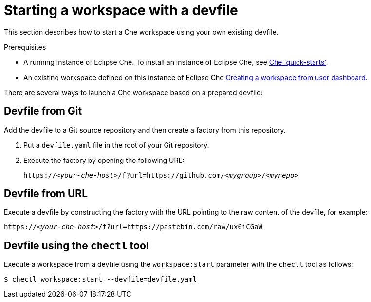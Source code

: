 [id="starting-a-workspace-with-a-devfile_{context}"]
= Starting a workspace with a devfile

This section describes how to start a Che workspace using your own existing devfile.

.Prerequisites
* A running instance of Eclipse Che. To install an instance of Eclipse Che, see link:{site-baseurl}che-7/che-quick-starts/[Che 'quick-starts'].
* An existing workspace defined on this instance of Eclipse Che link:{site-baseurl}che-7/creating-and-configuring-a-new-che-7-workspace/[Creating a workspace from user dashboard].

There are several ways to launch a Che workspace based on a prepared devfile:

== Devfile from Git

Add the devfile to a Git source repository and then create a factory from this repository.

. Put a `devfile.yaml` file in the root of your Git repository.
. Execute the factory by opening the following URL:
+
[subs="+quotes"]
----
https://__<your-che-host>__/f?url=https://github.com/__<mygroup>__/__<myrepo>__
----

== Devfile from URL

Execute a devfile by constructing the factory with the URL pointing to the raw content of the devfile, for example:

[subs="+quotes"]
----
https://__<your-che-host>__/f?url=https://pastebin.com/raw/ux6iCGaW
----

== Devfile using the `chectl` tool

Execute a workspace from a devfile using the `workspace:start` parameter with the `chectl` tool as follows:

[subs="+quotes"]
----
$ chectl workspace:start --devfile=devfile.yaml
----

// .Additional resources
//
// * A bulleted list of links to other material closely related to the contents of the procedure module.
// * For more details on writing procedure modules, see the link:https://github.com/redhat-documentation/modular-docs#modular-documentation-reference-guide[Modular Documentation Reference Guide].
// * Use a consistent system for file names, IDs, and titles. For tips, see _Anchor Names and File Names_ in link:https://github.com/redhat-documentation/modular-docs#modular-documentation-reference-guide[Modular Documentation Reference Guide].
